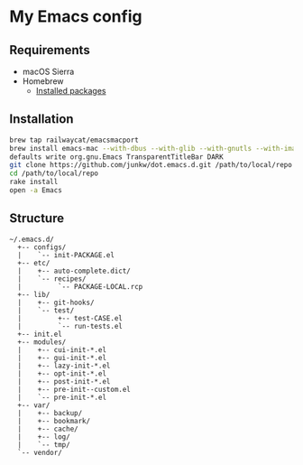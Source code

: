 # -*- mode: org; coding: utf-8; indent-tabs-mode: nil -*-

* My Emacs config [[https://travis-ci.org/junkw/dot.emacs.d][https://api.travis-ci.org/junkw/dot.emacs.d.svg]]

** Requirements

   - macOS Sierra
   - Homebrew
     - [[https://github.com/junkw/dotfiles/blob/master/Brewfile][Installed packages]]

** Installation

#+BEGIN_SRC sh
brew tap railwaycat/emacsmacport
brew install emacs-mac --with-dbus --with-glib --with-gnutls --with-imagemagick --with-modules --with-natural-title-bar --with-official-icon --with-xml2
defaults write org.gnu.Emacs TransparentTitleBar DARK
git clone https://github.com/junkw/dot.emacs.d.git /path/to/local/repo
cd /path/to/local/repo
rake install
open -a Emacs
#+END_SRC

** Structure

#+BEGIN_EXAMPLE
~/.emacs.d/
  +-- configs/
  |    `-- init-PACKAGE.el
  +-- etc/
  |    +-- auto-complete.dict/
  |    `-- recipes/
  |         `-- PACKAGE-LOCAL.rcp
  +-- lib/
  |    +-- git-hooks/
  |    `-- test/
  |         +-- test-CASE.el
  |         `-- run-tests.el
  +-- init.el
  +-- modules/
  |    +-- cui-init-*.el
  |    +-- gui-init-*.el
  |    +-- lazy-init-*.el
  |    +-- opt-init-*.el
  |    +-- post-init-*.el
  |    +-- pre-init--custom.el
  |    `-- pre-init-*.el
  +-- var/
  |    +-- backup/
  |    +-- bookmark/
  |    +-- cache/
  |    +-- log/
  |    `-- tmp/
  `-- vendor/
#+END_EXAMPLE
